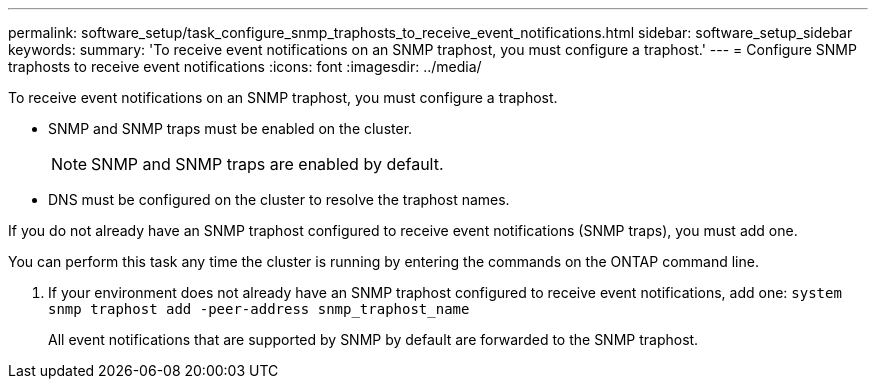 ---
permalink: software_setup/task_configure_snmp_traphosts_to_receive_event_notifications.html
sidebar: software_setup_sidebar
keywords:
summary: 'To receive event notifications on an SNMP traphost, you must configure a traphost.'
---
= Configure SNMP traphosts to receive event notifications
:icons: font
:imagesdir: ../media/

[.lead]
To receive event notifications on an SNMP traphost, you must configure a traphost.

* SNMP and SNMP traps must be enabled on the cluster.
+
NOTE: SNMP and SNMP traps are enabled by default.

* DNS must be configured on the cluster to resolve the traphost names.

If you do not already have an SNMP traphost configured to receive event notifications (SNMP traps), you must add one.

You can perform this task any time the cluster is running by entering the commands on the ONTAP command line.

. If your environment does not already have an SNMP traphost configured to receive event notifications, add one: `system snmp traphost add -peer-address snmp_traphost_name`
+
All event notifications that are supported by SNMP by default are forwarded to the SNMP traphost.
